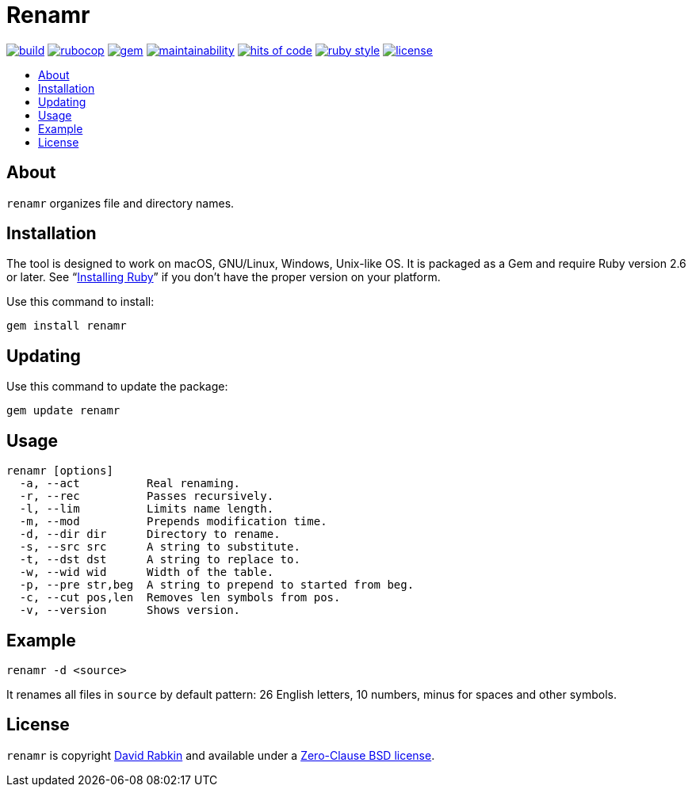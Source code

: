 // Settings:
:toc: macro
:!toc-title:
// URLs:
:url-cv: http://cv.rabkin.co.il
:url-license: https://github.com/rdavid/renamr/blob/master/LICENSE
:url-vale: https://vale.sh
:url-yamllint: https://github.com/adrienverge/yamllint

= Renamr

image:https://ci.appveyor.com/api/projects/status/cca9iog230smu3k2?svg=true[build,link=https://ci.appveyor.com/project/rdavid/renamr]
image:https://github.com/rdavid/renamr/actions/workflows/rubocop.yml/badge.svg[rubocop,link=https://github.com/rdavid/renamr/actions/workflows/rubocop.yml]
image:https://badge.fury.io/rb/renamr.svg[gem,link=https://badge.fury.io/rb/renamr]
image:https://api.codeclimate.com/v1/badges/406f1433b0b9e0509a6e/maintainability[maintainability,link=https://codeclimate.com/github/rdavid/renamr/maintainability]
image:https://hitsofcode.com/github/rdavid/renamr?branch=master&label=hits%20of%20code[hits of code,link=https://hitsofcode.com/view/github/rdavid/renamr]
image:https://img.shields.io/badge/code_style-rubocop-brightgreen.svg[ruby style,link=https://github.com/rubocop/rubocop]
image:https://img.shields.io/github/license/rdavid/renamr?color=blue&labelColor=gray&logo=freebsd&logoColor=lightgray&style=flat[license,link=https://github.com/rdavid/renamr/blob/master/LICENSE]

toc::[]

== About

`renamr` organizes file and directory names.

== Installation

The tool is designed to work on macOS, GNU/Linux, Windows, Unix-like OS.
It is packaged as a Gem and require Ruby version 2.6 or later.
See "`https://www.ruby-lang.org/en/documentation/installation/[Installing Ruby]`" if you don't have the proper version on your platform.

Use this command to install:

[,sh]
----
gem install renamr
----

== Updating

Use this command to update the package:

[,sh]
----
gem update renamr
----

== Usage

[,sh]
----
renamr [options]
  -a, --act          Real renaming.
  -r, --rec          Passes recursively.
  -l, --lim          Limits name length.
  -m, --mod          Prepends modification time.
  -d, --dir dir      Directory to rename.
  -s, --src src      A string to substitute.
  -t, --dst dst      A string to replace to.
  -w, --wid wid      Width of the table.
  -p, --pre str,beg  A string to prepend to started from beg.
  -c, --cut pos,len  Removes len symbols from pos.
  -v, --version      Shows version.
----

== Example

[,sh]
----
renamr -d <source>
----

It renames all files in `source` by default pattern: 26 English letters, 10 numbers, minus for spaces and other symbols.

== License

`renamr` is copyright {url-cv}[David Rabkin] and available under a
{url-license}[Zero-Clause BSD license].
